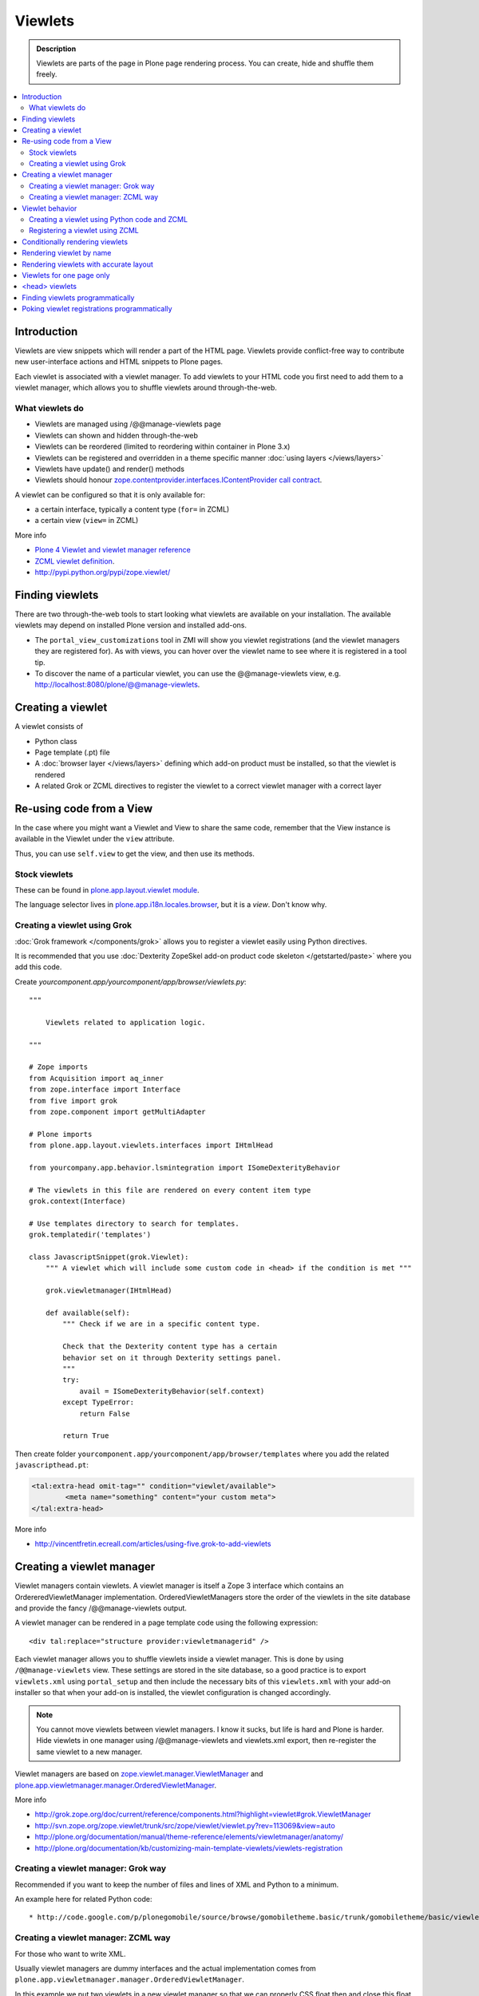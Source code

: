 ==============
 Viewlets
==============

.. admonition:: Description

        Viewlets are parts of the page in Plone page rendering process.
        You can create, hide and shuffle them freely.

.. contents :: :local:

Introduction
--------------

Viewlets are view snippets which will render a part of the HTML page.
Viewlets provide conflict-free way to contribute new user-interface actions and
HTML snippets to Plone pages.

Each viewlet is associated with a viewlet manager. To add viewlets to your HTML code you first need
to add them to a viewlet manager, which allows you to shuffle viewlets around through-the-web.

What viewlets do
===================

* Viewlets are managed using /@@manage-viewlets page

* Viewlets can shown and hidden through-the-web

* Viewlets can be reordered (limited to reordering within container in Plone 3.x)

* Viewlets can be registered and overridden in a theme specific manner :doc:`using layers </views/layers>`

* Viewlets have update() and render() methods

* Viewlets should honour `zope.contentprovider.interfaces.IContentProvider call contract <http://svn.zope.org/zope.contentprovider/trunk/src/zope/contentprovider/interfaces.py?rev=98212&view=auto>`_.

A viewlet can be configured so that it is only available for:

* a certain interface, typically a content type (``for=`` in ZCML)

* a certain view (``view=`` in ZCML)

More info

* `Plone 4 Viewlet and viewlet manager reference <http://plone.org/documentation/manual/theme-reference/elements/elementsindexsunburst4>`_

* `ZCML viewlet definition <http://apidoc.zope.org/++apidoc++/ZCML/http_co__sl__sl_namespaces.zope.org_sl_browser/viewlet/index.html>`_.

* http://pypi.python.org/pypi/zope.viewlet/

Finding viewlets
----------------

There are two through-the-web tools to start looking what viewlets are available on your installation. The
available viewlets may depend on installed Plone version and installed add-ons.

* The ``portal_view_customizations`` tool in ZMI will show you viewlet registrations (and the viewlet managers they are registered for). As with views, you can hover over the viewlet name to see where it is registered in a tool tip.

* To discover the name of a particular viewlet, you can use the @@manage-viewlets view, e.g. http://localhost:8080/plone/@@manage-viewlets.

Creating a viewlet
------------------

A viewlet consists of

* Python class

* Page template (.pt) file

* A :doc:`browser layer </views/layers>` defining which add-on product must be installed, so that the viewlet is rendered

* A related Grok or ZCML directives to register the viewlet to a correct viewlet manager with a correct layer


Re-using code from a View
-------------------------

In the case where you might want a Viewlet and View to share the same code,
remember that the View instance is available in the Viewlet under the ``view``
attribute.

Thus, you can use ``self.view`` to get the view, and then use its methods.


Stock viewlets
===================

These can be found in `plone.app.layout.viewlet module <https://github.com/plone/plone.app.layout/blob/master/plone/app/layout/viewlets/configure.zcml>`_.

The language selector lives in `plone.app.i18n.locales.browser <https://github.com/plone/plone.app.i18n/blob/master/plone/app/i18n/locales/browser/configure.zcml>`_,
but it is a *view*. Don't know why.

Creating a viewlet using Grok
==================================

:doc:`Grok framework </components/grok>` allows you to register a viewlet easily using Python directives.

It is recommended that you use :doc:`Dexterity ZopeSkel add-on product code skeleton </getstarted/paste>`
where you add this code.

Create *yourcomponent.app/yourcomponent/app/browser/viewlets.py*::

        """

            Viewlets related to application logic.

        """

        # Zope imports
        from Acquisition import aq_inner
        from zope.interface import Interface
        from five import grok
        from zope.component import getMultiAdapter

        # Plone imports
        from plone.app.layout.viewlets.interfaces import IHtmlHead

        from yourcompany.app.behavior.lsmintegration import ISomeDexterityBehavior

        # The viewlets in this file are rendered on every content item type
        grok.context(Interface)

        # Use templates directory to search for templates.
        grok.templatedir('templates')

        class JavascriptSnippet(grok.Viewlet):
            """ A viewlet which will include some custom code in <head> if the condition is met """

            grok.viewletmanager(IHtmlHead)

            def available(self):
                """ Check if we are in a specific content type.

                Check that the Dexterity content type has a certain
                behavior set on it through Dexterity settings panel.
                """
                try:
                    avail = ISomeDexterityBehavior(self.context)
                except TypeError:
                    return False

                return True


Then create folder ``yourcomponent.app/yourcomponent/app/browser/templates`` where you add the related ``javascripthead.pt``:

.. code-block:: html

        <tal:extra-head omit-tag="" condition="viewlet/available">
                <meta name="something" content="your custom meta">
        </tal:extra-head>

More info

* http://vincentfretin.ecreall.com/articles/using-five.grok-to-add-viewlets

Creating a viewlet manager
-----------------------------

Viewlet managers contain viewlets. A viewlet manager is itself
a Zope 3 interface which contains an OrdereredViewletManager implementation.
OrderedViewletManagers store the order of the viewlets in the site database
and provide the fancy /@@manage-viewlets output.

A viewlet manager can be rendered in a page template code using the following expression::

  <div tal:replace="structure provider:viewletmanagerid" />

Each viewlet manager allows you to shuffle viewlets inside a viewlet manager.
This is done by using ``/@@manage-viewlets`` view. These settings
are stored in the site database, so a good practice is to export ``viewlets.xml``
using ``portal_setup`` and then include the necessary bits of this ``viewlets.xml``
with your add-on installer so that when your add-on is installed, the viewlet
configuration is changed accordingly.

.. note ::

    You cannot move viewlets between viewlet managers.
    I know it sucks, but life is hard and Plone is harder.
    Hide viewlets in one manager using /@@manage-viewlets and viewlets.xml
    export, then re-register the same viewlet to a new manager.

Viewlet managers are based on `zope.viewlet.manager.ViewletManager <http://svn.zope.org/zope.viewlet/trunk/src/zope/viewlet/manager.py?rev=113069&view=auto>`_
and `plone.app.viewletmanager.manager.OrderedViewletManager <https://github.com/plone/plone.app.viewletmanager/blob/master/plone/app/viewletmanager/manager.py>`_.

More info

* http://grok.zope.org/doc/current/reference/components.html?highlight=viewlet#grok.ViewletManager

* http://svn.zope.org/zope.viewlet/trunk/src/zope/viewlet/viewlet.py?rev=113069&view=auto

* http://plone.org/documentation/manual/theme-reference/elements/viewletmanager/anatomy/

* http://plone.org/documentation/kb/customizing-main-template-viewlets/viewlets-registration

Creating a viewlet manager: Grok way
============================================

Recommended if you want to keep the number of files and lines of XML and Python to a minimum.

An example here for related Python code::

* http://code.google.com/p/plonegomobile/source/browse/gomobiletheme.basic/trunk/gomobiletheme/basic/viewlets.py#80

Creating a viewlet manager: ZCML way
============================================

For those who want to write XML.

Usually viewlet managers are dummy interfaces and the actual implementation
comes from ``plone.app.viewletmanager.manager.OrderedViewletManager``.

In this example we put two viewlets in a new viewlet manager so that we can
properly CSS float then and close this float.

.. note ::

    This example uses extensive Python module nesting: plonetheme.yourtheme.browser.viewlets is just too deep.
    You really don't need to do some many levels,
    but the orignal plone3_theme paster templates do it in bad way. One of Python golden
    rules is that flat is better than nested. You can just dump everything to the
    root of your plonetheme.yourtheme package.

In your ``browser/viewlets/manager.py`` or similar file add::

    <browser:viewletManager
     name="plonetheme.yourtheme.headerbottommanager"
     provides="plonetheme.yourtheme.browser.viewlets.manager.IHeaderBottomViewletManager"
     class="plone.app.viewletmanager.manager.OrderedViewletManager"
     layer="plonetheme.yourtheme.browser.interfaces.IThemeSpecific"
     permission="zope2.View"
     template="headerbottomviewletmanager.pt"
     />

Then in ``browser/viewlets/configure.zcml``::

    <browser:viewletManager
     name="plonetheme.yourock.browser.viewlets.MyViewletManager"
     provides=".viewlets.MyViewletManager"
     class="plone.app.viewletmanager.manager.OrderedViewletManager"
     layer="plonetheme.yourock.interfaces.IThemeLayer"
     permission="zope2.View"
     />

Optionally you can include a template which renders some wrapping HTML around viewlets. *browser/viewlets/headerbottomviewletmanager.pt*::

    <div id="header-bottom">
        <tal:comment replace="nothing">
            <!-- Rendeder all viewlets inside this manager.

                 Pull viewlets out of the manager and render then one-by-one
             -->
        </tal:comment>

        <tal:viewlets repeat="viewlet view/viewlets">
               <tal:viewlet replace="structure python:viewlet.render()" />
        </tal:viewlets>

        <div style="clear:both"><!-- --></div>
    </div>


And then re-register some stock viewlets against your new viewlet manager in *browser/viewlets/configure.zcml*::

   <!-- Re-register two stock viewlets to the new manager -->

   <browser:viewlet
     name="plone.path_bar"
     for="*"
     manager="plonetheme.yourtheme.browser.viewlets.manager.IHeaderBottomViewletManager"
     layer="plonetheme.yourtheme.browser.interfaces.IThemeSpecific"
     class="plone.app.layout.viewlets.common.PathBarViewlet"
     permission="zope2.View"
     />


  <!-- This is a customization for rendering the a bit different language selector -->
  <browser:viewlet
     name="plone.app.i18n.locales.languageselector"
     for="*"
     manager="plonetheme.yourtheme.browser.viewlets.manager.IHeaderBottomViewletManager"
     layer="plonetheme.yourtheme.browser.interfaces.IThemeSpecific"
     class=".selector.LanguageSelector"
     permission="zope2.View"
    />


Now, we need to render our viewlet manager somehow. One place to do it is in a ``main_template.pt``,
but because we need to add this HTML output to a header section which is produced by *another*
viewlet manager, we need to create a new viewlet just for rendering our viewlet manager.
Yo dawg - we put viewlets in your viewlets so you can render viewlets!

``browser/viewlets/headerbottom.pt``::

    <tal:comment replace="nothing">
        <!-- Render our precious viewlet manager -->
    </tal:comment>
    <tal:render-manager replace="structure provider:plonetheme.yourtheme.headerbottommanager" />

Only six files needed to change a bit of HTML code - welcome to the land of productivity!
On the top of this you also need to create a new ``viewlets.xml`` export for your theme.

After all this ZCML typing you probably should just look the grok example above.

More info

* http://plone.org/documentation/manual/theme-reference/elements/viewletmanager/override

Viewlet behavior
----------------

Viewlets have two important methods

#. update() - set up all variables

#. render() - generate the resulting HTML code by evaluating the template with context variables set up in update()

These methods should honour `zope.contentprovider.interfaces.IContentProvider call contract <http://svn.zope.org/zope.contentprovider/trunk/src/zope/contentprovider/interfaces.py?rev=98212&view=auto>`_.

See

* http://svn.zope.org/zope.contentprovider/trunk/src/zope/contentprovider/interfaces.py?rev=98212&view=auto

* https://github.com/plone/plone.app.layout/tree/master/plone/app/layout/viewlets/common.py


Creating a viewlet using Python code and ZCML
===============================================

Here is an example code which extends an existing Plone base viewlet (found from plone.app.layout.viewlets.base package)
and then puts this viewlet to a one of viewlet managers using :doc:`ZCML </components/zcml>`.

Example Python code for viewlets.py::

        """

            Facebook like viewlet for Plone.

            http://mfabrik.com

        """

        import urllib

        from plone.app.layout.viewlets import common as base

        class LikeViewlet(base.ViewletBase):
            """ Add a Like button

            http://developers.facebook.com/docs/reference/plugins/like
            """

            def contructParameters(self):
                """ Create HTTP GET query parameters send to Facebook used to render the button.

                href=http%253A%252F%252Fexample.com%252Fpage%252Fto%252Flike&amp;layout=standard&amp;show_faces=true&amp;width=450&amp;action=like&amp;font&amp;colorscheme=light&amp;height=80
                """


                context = self.context.aq_inner
                href = context.absolute_url()

                params = {
                          "href" : href,
                          "layout" : "standard",
                          "show_faces" : "true",
                          "width" : "450",
                          "height" : "40",
                          "action" : "like",
                          "colorscheme" : "light",
                }

                return params

            def getIFrameSource(self):
                """
                @return: <iframe src=""> string
                """
                params = self.contructParameters()
                return "http://www.facebook.com/plugins/like.php" + "?" + urllib.urlencode(params)


            def getStyle(self):
                """ Construct CSS style for Like-button IFRAME.

                Use width and height from contstructParameters()

                style="border:none; overflow:hidden; width:450px; height:80px;"

                @return: style="" for <iframe>
                """
                params = self.contructParameters()
                return "margin-left: 10px; border:none; overflow:hidden; width:%spx; height:%spx;" % (params["width"], params["height"])

Then a sample page template (like.pt). You can use TAL template variable *view* to refer to your viewlet class instance::

        <iframe scrolling="no"
                frameborder="0"
                allowTransparency="true"
                tal:attributes="src view/getIFrameSource; style view/getStyle"
                >
        </iframe>

Registering a viewlet using ZCML
===================================

Example configuration ZCML snippets below. You usually <viewlet> to *browser/configure.zcml* folder.

.. code-block:: xml

        <configure
            xmlns="http://namespaces.zope.org/zope"
            xmlns:five="http://namespaces.zope.org/five"
            xmlns:browser="http://namespaces.zope.org/browser"
            xmlns:genericsetup="http://namespaces.zope.org/genericsetup"
            i18n_domain="mfabrik.like">

            <browser:viewlet
              name="mfabrik.like"
              manager="plone.app.layout.viewlets.interfaces.IBelowContent"
              template="like.pt"
              layer="mfabrik.like.interfaces.IAddOnInstalled"
              permission="zope2.View"
              />

        </configure>

Conditionally rendering viewlets
----------------------------------

There are two primary methods to render viewlets only on some pages

* Register viewlet against some marker interface or content type class -
  the viewlet is rendered on this content type only. You can
  use :doc:`dynamic marker interfaces </components/interfaces>`
  to toggle interface on some individual pages through ZMI

* Hard-code a condition to your viewlet in Python code.

Below is an example of overriding a render() method to conditionally render your viewlet using Grok viewlets.

Viewlet code::

    from zope.interface import Interface
    from five import grok
    from Products.CMFCore.interfaces import IContentish
    from plone.app.layout.viewlets.interfaces import IAboveContentTitle

    class TopTabNavigation(grok.Viewlet):
        """

        """
        grok.context(Interface)
        grok.viewletmanager(IAboveContentTitle)

        def getTabSources(self):
            """ List content items in the folder of this item.

            """
            parent = self.context.aq_parent
            for obj in parent.objectValues():
                if IContentish.providedBy(obj):
                    yield obj


        def getTabData(self):
            """
            Generate dict of data needed to render navigation tabs.
            """

            self.tabs = self.getTabSources()

            published = self.request.get("PUBLISHED", None)

            if hasattr(published, "context"):
                published = published.context

            for t in self.tabs:

                active = (t == published)

                data = {
                        "url" : t.absolute_url(),
                        "class" : "navbar_selected" if active else "navbar_normal",
                        "title" : t.Title(),
                        "id" : t.getId()
                }
                yield data

        def hasTabs(self):
            """
            Defined in dynamicpage.py
            """
            return getattr(self.context, "showTabs", False)

Page template code

.. code-block:: html

    <div class="navmenubar navmenubar-viewlet" tal:condition="viewlet/hasTabs">
        <ul id="navigationBar">
                <tal:tab repeat="tab viewlet/getTabData">
                <li tal:attributes="class tab/class; id tab/id">
                        <a tal:attributes="href tab/url" tal:content="tab/title" />

                </tal:tab>

                <li class="visualClear"><!-- --></li>
        </ul>
    </div>

Below is an example of overriding a render() method to conditionally render your viewlet using Zope 3 viewlets::


        import Acquisition
        from zope.component import getUtility

        from plone.app.layout.viewlets import common as base
        from plone.registry.interfaces import IRegistry


        class LikeViewlet(base.ViewletBase):
            """ Add a Like button

            http://developers.facebook.com/docs/reference/plugins/like
            """

            def isEnabledOnContent(self):
                """
                @return: True if the current content type supports Like-button
                """
                registry = getUtility(IRegistry)
                content_types = registry['mfabrik.like.content_types']

                # Don't assume that all content items would have portal_type attribute
                # available (might be changed in the future / very specialized content)
                current_content_type =  portal_type = getattr(Acquisition.aq_base(self.context), 'portal_type', None)

                # Note that plone.registry keeps values as unicode strings
                # make sure that we have one also
                current_content_type = unicode(current_content_type)

                return current_content_type in content_types


            def render(self):
                """ Render viewlet only if it is enabled.

                """

                # Perform some condition check
                if self.isEnabledOnContent():
                    # Call parent method which performs the actual rendering
                    return super(LikeViewlet, self).render()
                else:
                    # No output when the viewlet is disabled
                    return ""



Rendering viewlet by name
-------------------------

Below is a complex example how to expose viewlets without going through a viewlet manager.

See `collective.fastview <http://svn.plone.org/svn/collective/collective.fastview/trunk/>`_ for updates
and more information.

.. code-block:: python

    from Acquisition import aq_inner
    import zope.interface

    from plone.app.customerize import registration

    from Products.Five.browser import BrowserView

    from zope.traversing.interfaces import ITraverser, ITraversable
    from zope.publisher.interfaces import IPublishTraverse
    from zope.publisher.interfaces.browser import IBrowserRequest
    from zope.viewlet.interfaces import IViewlet
    from zExceptions import NotFound

    class Viewlets(BrowserView):
        """ Expose arbitrary viewlets to traversing by name.

        Exposes viewlets to templates by names.

        Example how to render plone.logo viewlet in arbitrary template code point::

            <div tal:content="context/@@viewlets/plone.logo" />

        """
        zope.interface.implements(ITraversable)

        def getViewletByName(self, name):
            """ Viewlets allow through-the-web customizations.

            Through-the-web customization magic is managed by five.customerize.
            We need to think of this when looking up viewlets.

            @return: Viewlet registration object
            """
            views = registration.getViews(IBrowserRequest)

            for v in views:

                if v.provided == IViewlet:
                    # Note that we might have conflicting BrowserView with the same name,
                    # thus we need to check for provided
                    if v.name == name:
                        return v

            return None


        def setupViewletByName(self, name):
            """ Constructs a viewlet instance by its name.

            Viewlet update() and render() method are not called.

            @return: Viewlet instance of None if viewlet with name does not exist
            """
            context = aq_inner(self.context)
            request = self.request

            # Perform viewlet regisration look-up
            # from adapters registry
            reg = self.getViewletByName(name)
            if reg == None:
                return None

            # factory method is responsible for creating the viewlet instance
            factory = reg.factory

            # Create viewlet and put it to the acquisition chain
            # Viewlet need initialization parameters: context, request, view
            try:
                viewlet = factory(context, request, self, None).__of__(context)
            except TypeError:
                # Bad constructor call parameters
                raise RuntimeError("Unable to initialize viewlet %s. Factory method %s call failed." % (name, str(factory)))

            return viewlet

        def traverse(self, name, further_path):
            """
            Allow travering intoviewlets by viewlet name.

            @return: Viewlet HTML output

            @raise: RuntimeError if viewlet is not found
            """

            viewlet = self.setupViewletByName(name)
            if viewlet is None:
                raise NotFound("Viewlet does not exist by name %s for theme layer %s" % name)

            viewlet.update()
            return viewlet.render()


Rendering viewlets with accurate layout
---------------------------------------

Default viewlet managers render viewlets as HTML code string concatenation, in the order of appearance.
This is unsuitable to build complex layouts.

Below is an example which defines master viewlet *HeaderViewlet* which will place other viewlets
into the manually tuned HTML markup below.

theme/browser/header.py::

    from Acquisition import aq_inner

    # Use template files with acquisition support
    from Products.Five.browser.pagetemplatefile import ViewPageTemplateFile

    # Import default Plone viewlet classes
    from plone.app.layout.viewlets import common as base

    # Import our customized viewlet classes
    # This is important as the header.py file will ignore much of the settings
    # inside the configure.zcml file describing the affected viewlets. Without
    # creating this file, your viewlets will render with Plone's default settings,
    # which will result in your custom changes being ignored.
    import plonetheme.something.browser.common as something

    def render_viewlet(factory, context, request):
        """ Helper method to render a viewlet """

        context = aq_inner(context)
        viewlet = factory(context, request, None, None).__of__(context)
        viewlet.update()
        return viewlet.render()


    class HeaderViewlet(base.ViewletBase):
        """ Render header with special markup.

        Though we render viewlets internally we not inherit from the viewlet manager,
        since we do not offer the option for the site manager or integrator
        shuffle viewlets - they are fixed to our templates.
        """

        index = ViewPageTemplateFile('header_items.pt')

        def update(self):

            base.ViewletBase.update(self)

            # Dictionary containing all viewlets which are rendered inside this viewlet.
            # This is populated during render()
            self.subviewlets = {}

        def renderViewlet(self, viewlet_class):
            """ Render one viewlet

            @param viewlet_class: Class which manages the viewlet
            @return: Resulting HTML as string
            """
            return render_viewlet(viewlet_class, self.context, self.request)


        def render(self):

            # Customized viewlet
            self.subviewlets["logo"] = self.renderViewlet(something.SomethingLogoViewlet)

            # Customized viewlet
            self.subviewlets["sections"] = self.renderViewlet(something.SomethingGlobalSectionsViewlet)

            # Base Plone viewlet
            self.subviewlets["search"] = self.renderViewlet(base.SearchBoxViewlet)

            # Customized viewlet
            self.subviewlets["site_actions"] = self.renderViewlet(something.SiteActionsViewlet)

            # Call template to perform rendering
            return self.index()



theme/browser/header_items.pt

.. code-block:: html

    <header>
        <div id="logo">
            <div tal:replace="structure view/subviewlets/logo" />
        </div>

        <nav>
            <div tal:replace="structure view/subviewlets/sections" />
        </nav>

        <div id="search">
            <div tal:replace="structure view/subviewlets/search" />
            <div id="actions">
                <div tal:replace="structure view/subviewlets/site_actions" />
            </div>
        </div>
    </header>

theme/browser/configure.zcml

.. code-block:: xml

    <configure xmlns="http://namespaces.zope.org/zope"
               xmlns:browser="http://namespaces.zope.org/browser"
               xmlns:plone="http://namespaces.plone.org/plone"
               xmlns:zcml="http://namespaces.zope.org/zcml"
               >

        <!--

            Public localizable site header

            See viewlets.xml for order/hidden
        -->

        <!-- Changes class and provides attributes to work with our changes -->
        <browser:viewletManager
            name="plone.portalheader"
            provides=".interfaces.ISomethingHeader"
            permission="zope2.View"
            class=".header.HeaderViewlet"
	    layer=".interfaces.IThemeSpecific"
            />

        <!-- Site actions-->
        <browser:viewlet
            name="plonetheme.something.site_actions"
            class=".common.SiteActionsViewlet"
            permission="zope2.View"
            template="templates/site_actions.pt"
            layer=".interfaces.IThemeSpecific"
            allowed_attributes="site_actions"
            manager=".interfaces.ISomethingHeader"
            />

        <!-- The logo; even though we include the template attribute, it will be ignored.
             Needs to be set again in common.py -->
        <browser:viewlet
            name="plonetheme.something.logo"
            class=".common.SomethingLogoViewlet"
            permission="zope2.View"
            layer=".interfaces.IThemeSpecific"
            template="templates/logo.pt"
            manager=".interfaces.ISomethingHeader"
            />

        <!-- Searchbox -->
        <browser:viewlet
            name="plone.searchbox"
            for="*"
            class="plone.app.layout.viewlets.common.SearchBoxViewlet"
            permission="zope2.View"
            template="templates/searchbox.pt"
            layer=".interfaces.IThemeSpecific"
            manager=".interfaces.ISomethingHeader"
            />

        <!-- First level navigation; even though we include the template attribute, it will be ignored.
             Needs to be set again in common.py  -->
        <browser:viewlet
            name="plonetheme.something.global_sections"
            for="*"
            class=".common.SomethingGlobalSectionsViewlet"
            permission="zope2.View"
            template="templates/sections.pt"
            layer=".interfaces.IThemeSpecific"
            manager=".interfaces.ISomethingHeader"
            />

    </configure>


theme/browser/templates/portal_header.pt

.. code-block:: html

    <div id="portal-header">
        <div tal:replace="structure provider:plone.portalheader" />
    </div>

theme/browser/interfaces.py code::

    from plone.theme.interfaces import IDefaultPloneLayer
    from zope.viewlet.interfaces import IViewletManager


    class IThemeSpecific(IDefaultPloneLayer):
        """Marker interface that defines a Zope 3 browser layer.
           If you need to register a viewlet only for the
           "Something" theme, this interface must be its layer
           (in theme/viewlets/configure.zcml).
        """

    class ISomethingHeader(IViewletManager):
        """Creates fixed layout for Plone header elements.
       	"""

We need to create this common.py file so we can tell Plone to render our custom templates for these
viewlets. Without this piece in place, our viewlets will render with Plone defaults.

theme/browser/common.py code::

    from Products.Five.browser.pagetemplatefile import ViewPageTemplateFile
    from plone.app.layout.viewlets import common

    # You may also use index in place of render for these subclasses

    class SomethingLogoViewlet(common.LogoViewlet):
        render = ViewPageTemplateFile('templates/logo.pt')

    class SomethingSiteActionsViewlet(common.SiteActionsViewlet):
        render = ViewPageTemplateFile('templates/site_actions.pt')

    class SomethingGlobalSectionsViewlet(common.GlobalSectionsViewlet):
        render = ViewPageTemplateFile('templates/sections.pt')



Viewlets for one page only
--------------------------

Viewlets can be registered to one special page only
using a marker interface. This allow loading
a page specific CSS files.

* `How to get a different look for some pages of a plone-site <http://www.starzel.de/blog/how-to-get-a-different-look-for-some-pages-of-a-plone-site>`_


<head> viewlets
---------------

You can register custom Javascript or CSS files to HTML <head> section using viewlets.

Below is an head.pt which will be injected in <head>. This examples shows how to dynamically generate
``<script>`` elements. Example is taken from `mfabrik.like add-on <https://svn.plone.org/svn/collective/mfabrik.like/trunk>`_.

.. code-block:: html

        <script type="text/javascript" tal:attributes="src view/getConnectScriptSource"></script>
        <script tal:replace="structure view/getInitScriptTag" />

Then you register it against viewlet manager ``plone.app.layout.viewlets.interfaces.IHtmlHead``  in ``configure.zcml``

.. code-block:: xml

   <browser:viewlet
      name="mfabrik.like.facebook-connect-head"
      class=".viewlets.FacebookConnectJavascriptViewlet"
      manager="plone.app.layout.viewlets.interfaces.IHtmlHead"
      template="facebook-connect-head.pt"
      layer="mfabrik.like.interfaces.IAddOnInstalled"
      permission="zope2.View"
      />

viewlet.py code::

        class FacebookConnectJavascriptViewlet(LikeButtonOnConnectFacebookBaseViewlet):
            """ This will render Facebook Javascript load in <head>.

            <head> section is retrofitted only if the viewlet is enabled.

            """

            def getConnectScriptSource(self):
                base = "http://static.ak.connect.facebook.com/connect.php/"
                return base + self.getLocale()

            def getInitScriptTag(self):
                """ Get <script> which boostraps Facebook stuff.
                """
                return '<script type="text/javascript">FB.init("%s");</script>' % self.settings.api_key

            def isEnabled(self):
                """
                @return: Should this viewlet be rendered on this page.
                """
                # Some logic based self.context here whether Javascript should be included on this page or not
                return True


            def render(self):
                """ Render viewlet only if it is enabled.

                """

                # Perform some condition check
                if self.isEnabled():
                    # Call parent method which performs the actual rendering
                    return super(LikeButtonOnConnectFacebookBaseViewlet, self).render()
                else:
                    # No output when the viewlet is disabled
                    return ""

Finding viewlets programmatically
---------------------------------

Occasionaly, you may need to get hold of your viewlets in python code, perhaps in tests.  Since the availability of a viewlet is ultimately controlled by the viewlet manager to which it has been registered, using that manager is a good way to go

.. code-block:: python

    from zope.component import queryMultiAdapter
    from zope.viewlet.interfaces import IViewletManager

    from Products.Five.browser import BrowserView as View

    from my.package.tests.base import MyPackageTestCase

    class TestMyViewlet(MyPackageTestCase):
        """ test demonstrates that registration variables worked
        """

        def test_viewlet_is_present(self):
            """ looking up and updating the manager should list our viewlet
            """
            # we need a context and request
            request = self.app.REQUEST
            context = self.portal

            # viewlet managers also require a view object for adaptation
            view = View(context, request)

            # finally, you need the name of the manager you want to find
            manager_name = 'plone.portalfooter'

            # viewlet managers are found by Multi-Adapter lookup
            manager = queryMultiAdapter((context, request, view), IViewletManager, manager_name, default=None)
            self.assertIsNotNone(manager)

            # calling update() on a manager causes it to set up its viewlets
            manager.update()

            # now our viewlet should be in the list of viewlets for the manager
            # we can verify this by looking for a viewlet with the name we used
            # to register the viewlet in zcml
            my_viewlet = [v for v in manager.viewlets if v.__name__ == 'mypackage.myviewlet']

            self.assertEqual(len(my_viewlet), 1)

Since it is possible to register a viewlet for a specific content type and for
a browser layer, you may also need to use these elements in looking up your
viewlet

.. code-block:: python

    from zope.component import queryMultiAdapter
    from zope.viewlet.interfaces import IViewletManager
    from Products.Five.browser import BrowserView as View
    from my.package.tests.base import MyPackageTestCase

    # this time, we need to add an interface to the request
    from zope.interface import alsoProvides

    # we also need our content type and browser layer
    from my.package.content.mytype import MyType
    from my.package.interfaces import IMyBrowserLayer

    class TestMyViewlet(MyPackageTestCase):
        """ test demonstrates that zcml registration variables worked properly
        """

        def test_viewlet_is_present(self):
            """ looking up and updating the manager should list our viewlet
            """
            # our viewlet is registered for a browser layer.  Browser layers
            # are applied to the request during traversal in the publisher.  We
            # need to do the same thing manually here
            request = self.app.REQUEST
            alsoProvides(request, IMyBrowserLayer)

            # we also have to make our context an instance of our content type
            content_id = self.folder.invokeFactory('MyType', 'my-id')
            context = self.folder[content_id]

            # and that's it.  Everything else from here out is identical to the
            # example above.


Poking viewlet registrations programmatically
------------------------------------------------

Below is an example how one can poke viewlets registration for a Plone site.

.. code-block:: python

    from zope.component import getUtility
    from plone.app.viewletmanager.interfaces import IViewletSettingsStorage


    def fix_tinymce_viewlets(site):
        """
        Make sure TinyMCE viewlet is forced to be in Plone HTML <head> viewletmanager.

        For some reason, runnign in our viewlets.xml has no effect so we need to fix this by hand.
        """

        # Poke me like this: for i in storage._hidden["Isle of Back theme"].items(): print i
        storage = getUtility(IViewletSettingsStorage)
        manager = "plone.htmlhead'"
        skinname = site.getCurrentSkinName()

        # Force tinymce.configuration out of hidden viewlets in <head>
        hidden = storage.getHidden(manager, skinname)
        hidden = (x for x in hidden if x != u'tinymce.configuration')
        storage.setHidden(manager, skinname, hidden)

